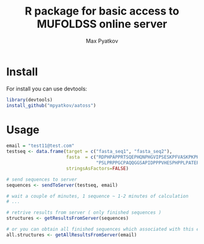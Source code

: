 #+TITLE:     R package for basic access to MUFOLDSS online server
#+AUTHOR:    Max Pyatkov

#+DESCRIPTION: This package allow basic access to MUFOLD server. Make requests by putting amino acid sequences and take back information about secondary structure.

#+KEYWORDS:  protein secondary structure, online service, MUFOLD
#+LANGUAGE:  en
#+OPTIONS:   H:4
#+OPTIONS:   num:nil
#+OPTIONS:   toc:2
#+OPTIONS:   p:t
#+OPTIONS: html-postamble:nil

* Install 
  For install you can use devtools:

  #+BEGIN_SRC R
  library(devtools)
  install_github("mpyatkov/aatoss")
  #+END_SRC

* Usage 
  #+BEGIN_SRC R
    email = "test11@test.com"
    testseq <- data.frame(target = c("fasta_seq1", "fasta_seq2"),
                          fasta  = c("RDPHPAPPRTSQEPHQNPHGVIPSESKPFVASKPKPHT",
                                     "PSLPRPPGCPAQQGGSAPIDPPPVHESPHPPLPATEPASRLSSE"),
                          stringsAsFactors=FALSE)

    # send sequences to server
    sequences <- sendToServer(testseq, email)

    # wait a couple of minutes, 1 sequence ~ 1-2 minutes of calculation
    # ...

    # retrive results from server ( only finished sequences )
    structures <- getResultsFromServer(sequences)

    # or you can obtain all finished sequences which associated with this email
    all.structures <- getAllResultsFromServer(email)
  #+END_SRC

* COMMENT Local vars :noexport:
   ;; Local Variables:
   ;; eval: (add-hook 'after-save-hook (lambda ()(org-babel-tangle)) nil t)
   ;; End:
